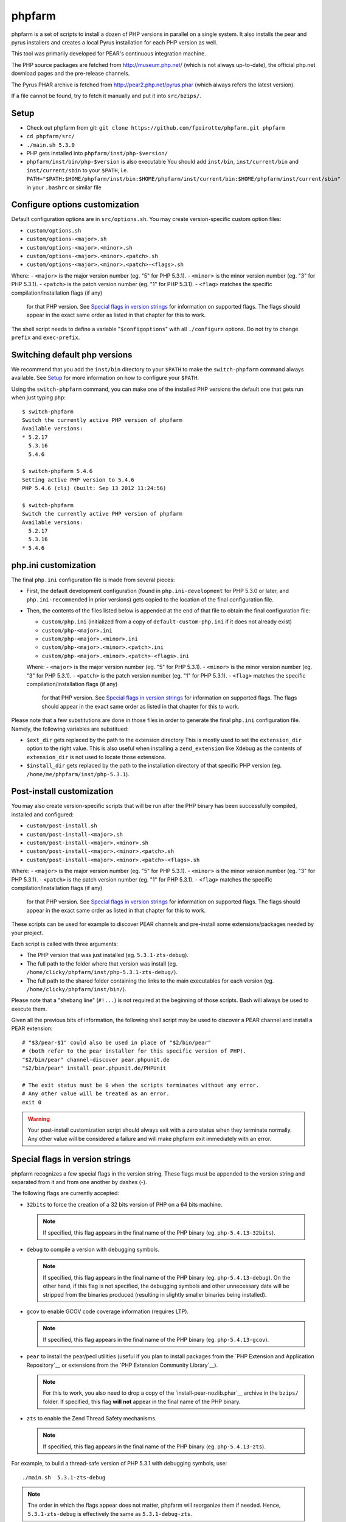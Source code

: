 phpfarm
=======

phpfarm is a set of scripts to install a dozen of PHP versions in parallel
on a single system. It also installs the pear and pyrus installers and
creates a local Pyrus installation for each PHP version as well.

This tool was primarily developed for PEAR's continuous integration machine.

The PHP source packages are fetched from http://museum.php.net/ (which is not
always up-to-date), the official php.net download pages and the pre-release
channels.

The Pyrus PHAR archive is fetched from http://pear2.php.net/pyrus.phar (which
always refers the latest version).

If a file cannot be found, try to fetch it manually and put it into
``src/bzips/``.


Setup
-----
- Check out phpfarm from git:
  ``git clone https://github.com/fpoirotte/phpfarm.git phpfarm``
- ``cd phpfarm/src/``
- ``./main.sh 5.3.0``
- PHP gets installed into ``phpfarm/inst/php-$version/``
- ``phpfarm/inst/bin/php-$version`` is also executable
  You should add ``inst/bin``, ``inst/current/bin`` and
  ``inst/current/sbin`` to your ``$PATH``, i.e.
  ``PATH="$PATH:$HOME/phpfarm/inst/bin:$HOME/phpfarm/inst/current/bin:$HOME/phpfarm/inst/current/sbin"``
  in your ``.bashrc`` or similar file


Configure options customization
-------------------------------
Default configuration options are in ``src/options.sh``.
You may create version-specific custom option files:

- ``custom/options.sh``
- ``custom/options-<major>.sh``
- ``custom/options-<major>.<minor>.sh``
- ``custom/options-<major>.<minor>.<patch>.sh``
- ``custom/options-<major>.<minor>.<patch>-<flags>.sh``

Where:
- ``<major>`` is the major version number (eg. "5" for PHP 5.3.1).
- ``<minor>`` is the minor version number (eg. "3" for PHP 5.3.1).
- ``<patch>`` is the patch version number (eg. "1" for PHP 5.3.1).
- ``<flag>`` matches the specific compilation/installation flags (if any)
  for that PHP version. See `Special flags in version strings`_
  for information on supported flags. The flags should appear in the exact
  same order as listed in that chapter for this to work.

The shell script needs to define a variable "``$configoptions``" with
all ``./configure`` options.
Do not try to change ``prefix`` and ``exec-prefix``.


Switching default php versions
------------------------------
We recommend that you add the ``inst/bin`` directory to your ``$PATH``
to make the ``switch-phpfarm`` command always available.
See `Setup`_ for more information on how to configure your ``$PATH``.

Using the ``switch-phpfarm`` command, you can make one of the installed
PHP versions the default one that gets run when just typing ``php``::

    $ switch-phpfarm
    Switch the currently active PHP version of phpfarm
    Available versions:
    * 5.2.17
      5.3.16
      5.4.6

    $ switch-phpfarm 5.4.6
    Setting active PHP version to 5.4.6
    PHP 5.4.6 (cli) (built: Sep 13 2012 11:24:56)

    $ switch-phpfarm
    Switch the currently active PHP version of phpfarm
    Available versions:
      5.2.17
      5.3.16
    * 5.4.6


php.ini customization
---------------------
The final ``php.ini`` configuration file is made from several pieces:

- First, the default development configuration (found in ``php.ini-development``
  for PHP 5.3.0 or later, and ``php.ini-recommended`` in prior versions)
  gets copied to the location of the final configuration file.
- Then, the contents of the files listed below is appended at the end of that
  file to obtain the final configuration file:

  - ``custom/php.ini`` (initialized from a copy of ``default-custom-php.ini``
    if it does not already exist)
  - ``custom/php-<major>.ini``
  - ``custom/php-<major>.<minor>.ini``
  - ``custom/php-<major>.<minor>.<patch>.ini``
  - ``custom/php-<major>.<minor>.<patch>-<flags>.ini``

  Where:
  - ``<major>`` is the major version number (eg. "5" for PHP 5.3.1).
  - ``<minor>`` is the minor version number (eg. "3" for PHP 5.3.1).
  - ``<patch>`` is the patch version number (eg. "1" for PHP 5.3.1).
  - ``<flag>`` matches the specific compilation/installation flags (if any)
    for that PHP version. See `Special flags in version strings`_
    for information on supported flags. The flags should appear in the exact
    same order as listed in that chapter for this to work.

Please note that a few substitutions are done in those files in order
to generate the final ``php.ini`` configuration file. Namely, the following
variables are substitued:

- ``$ext_dir`` gets replaced by the path to the extension directory
  This is mostly used to set the ``extension_dir`` option to the right
  value.
  This is also useful when installing a ``zend_extension`` like
  Xdebug as the contents of ``extension_dir`` is not used to locate
  those extensions.
- ``$install_dir`` gets replaced by the path to the installation directory
  of that specific PHP version (eg. ``/home/me/phpfarm/inst/php-5.3.1``).

.. _`post-install script`:

Post-install customization
--------------------------
You may also create version-specific scripts that will be run after
the PHP binary has been successfully compiled, installed and configured:

- ``custom/post-install.sh``
- ``custom/post-install-<major>.sh``
- ``custom/post-install-<major>.<minor>.sh``
- ``custom/post-install-<major>.<minor>.<patch>.sh``
- ``custom/post-install-<major>.<minor>.<patch>-<flags>.sh``

Where:
- ``<major>`` is the major version number (eg. "5" for PHP 5.3.1).
- ``<minor>`` is the minor version number (eg. "3" for PHP 5.3.1).
- ``<patch>`` is the patch version number (eg. "1" for PHP 5.3.1).
- ``<flag>`` matches the specific compilation/installation flags (if any)
  for that PHP version. See `Special flags in version strings`_
  for information on supported flags. The flags should appear in the exact
  same order as listed in that chapter for this to work.

These scripts can be used for example to discover PEAR channels
and pre-install some extensions/packages needed by your project.

Each script is called with three arguments:

- The PHP version that was just installed (eg. ``5.3.1-zts-debug``).
- The full path to the folder where that version was install
  (eg. ``/home/clicky/phpfarm/inst/php-5.3.1-zts-debug/``).
- The full path to the shared folder containing the links to the main
  executables for each version (eg. ``/home/clicky/phpfarm/inst/bin/``).

Please note that a "shebang line" (``#!...``) is not required at the beginning
of those scripts. Bash will always be used to execute them.

Given all the previous bits of information, the following shell script may
be used to discover a PEAR channel and install a PEAR extension::

    # "$3/pear-$1" could also be used in place of "$2/bin/pear"
    # (both refer to the pear installer for this specific version of PHP).
    "$2/bin/pear" channel-discover pear.phpunit.de
    "$2/bin/pear" install pear.phpunit.de/PHPUnit

    # The exit status must be 0 when the scripts terminates without any error.
    # Any other value will be treated as an error.
    exit 0

.. warning::
    Your post-install customization script should always exit with a zero
    status when they terminate normally. Any other value will be considered
    a failure and will make phpfarm exit immediately with an error.


Special flags in version strings
--------------------------------

phpfarm recognizes a few special flags in the version string.
These flags must be appended to the version string and separated
from it and from one another by dashes (-).

The following flags are currently accepted:

-   ``32bits`` to force the creation of a 32 bits version of PHP on a 64 bits
    machine.

    ..  note::
        If specified, this flag appears in the final name of the PHP binary
        (eg. ``php-5.4.13-32bits``).

-   ``debug`` to compile a version with debugging symbols.

    ..  note::
        If specified, this flag appears in the final name of the PHP binary
        (eg. ``php-5.4.13-debug``).
        On the other hand, if this flag is not specified, the debugging symbols
        and other unnecessary data will be stripped from the binaries produced
        (resulting in slightly smaller binaries being installed).

-   ``gcov`` to enable GCOV code coverage information (requires LTP).

    ..  note::
        If specified, this flag appears in the final name of the PHP binary
        (eg. ``php-5.4.13-gcov``).

-   ``pear`` to install the pear/pecl utilities
    (useful if you plan to install packages from the
    `PHP Extension and Application Repository`__
    or extensions from the `PHP Extension Community Library`__).

    ..  note::
        For this to work, you also need to drop a copy of the
        `install-pear-nozlib.phar`__ archive in the ``bzips/`` folder.
        If specified, this flag **will not** appear in the final name
        of the PHP binary.

-   ``zts`` to enable the Zend Thread Safety mechanisms.

    ..  note::
        If specified, this flag appears in the final name of the PHP binary
        (eg. ``php-5.4.13-zts``).

__  http://pear.php.net/
__  http://pecl.php.net/
__  http://pear.php.net/install-pear-nozlib.phar
__  https://bugs.php.net/bug.php?id=63073

For example, to build a thread-safe version of PHP 5.3.1 with debugging
symbols, use::

    ./main.sh  5.3.1-zts-debug

..  note::
    The order in which the flags appear does not matter, phpfarm will
    reorganize them if needed. Hence, ``5.3.1-zts-debug`` is effectively
    the same as ``5.3.1-debug-zts``.

..  note::
    The order of the flags in the name of the final binary will always match
    the order in which they are listed above.
    Therefore, a PHP 5.4.13 binary with all the flags applied would be named
    ``php-5.4.13-32bits-debug-gcov-zts``.
    Future versions of phpfarm will continue to use that same logic whenever
    new flags are added.


Bonus features
--------------
You may actually compile and install several versions of PHP in turn
by passing the name of each version to ``main.sh``::

    ./main.sh  5.3.1  5.4.0beta1

You may also create a file called ``custom/default-versions.txt``
which contains the names of the versions (one per line) you want
installed by default.
Empty lines are ignored in this file. Lines starting with a hash (#)
are treated as comments and also ignored.
This file will be used by ``./main.sh`` when it's called without any
argument and is mostly useful when you often need to recompile the same
versions of PHP (eg. as part of a Continuous Integration process).
It generally looks somewhat like this::

    # Generic version used for dev.
    5.3.1

    # Beta version used to test for regressions
    # and to report bugs to the PHP folks.
    5.4.0beta1

Last but not least, you may pass options (e.g. ``-j3``) to the ``make`` program
by setting the ``MAKE_OPTIONS`` environment variable.


Caveats
-------
The following entries are known issues which may or may not be solved
in the future:

-   Do not use ``--enable-sigchld`` in your custom options if you plan
    to install extensions using pear/pecl. When enabled, this option
    will result in a failure during the ``phpize`` step (this issue
    lies in PHP itself and is not specific to phpfarm).

-   The ``--with-pear=DIR`` configure option has been disabled on purpose
    and this behaviour cannot be changed using ``$configoptions``.
    If you want to create a (local) PEAR installation, drop a copy
    of http://pear.php.net/install-pear-nozlib.phar in the ``bzips/`` folder
    and then use the ``pear`` flag. The layout of the PEAR installation
    that is created matches the layout expected by the Pyrus package manager.

-   While this specific version of phpfarm strives to maintain compatibility
    with the original one, a few incompatible changes were made.
    These changes and the rationale behind them are listed below:

    -   Historically, this phpfarm created a symbolic link in the installation
        folder named ``main`` pointing to the "main PHP version" (the one you
        would usually add to your ``$PATH``).
        The original phpfarm later added a similar concept with a link named
        ``current-bin`` pointing to the main version's ``bin/`` directory.

        However, looking at the future, this link seems a little bit too
        restrictive as some binaries may also be installed in the ``sbin/``
        directory (eg. ``php-fpm``).

        Therefore, this version of phpfarm now uses a symbolic link named
        ``current`` (to roughly match the decision of the original phpfarm)
        pointing to the main version's root directory.

    -   The original phpfarm added a script named ``switch-phpfarm`` at some
        time to ease switching between different PHP versions.

        While this version has a similar script (derived from the original one),
        its output is formatted slightly differently: there is an additional
        space before the name of each installed version and an asterisk (\*)
        appears before the name of the currently active version.
        See `Switching default php versions`_ for an example of such output.


About phpfarm
-------------
Written by Christian Weiske, cweiske@cweiske.de
Additional changes by François Poirotte, clicky@erebot.net

Homepage: https://sourceforge.net/p/phpfarm

Licensed under the `AGPL v3`__ or later.
 
__ http://www.gnu.org/licenses/agpl

